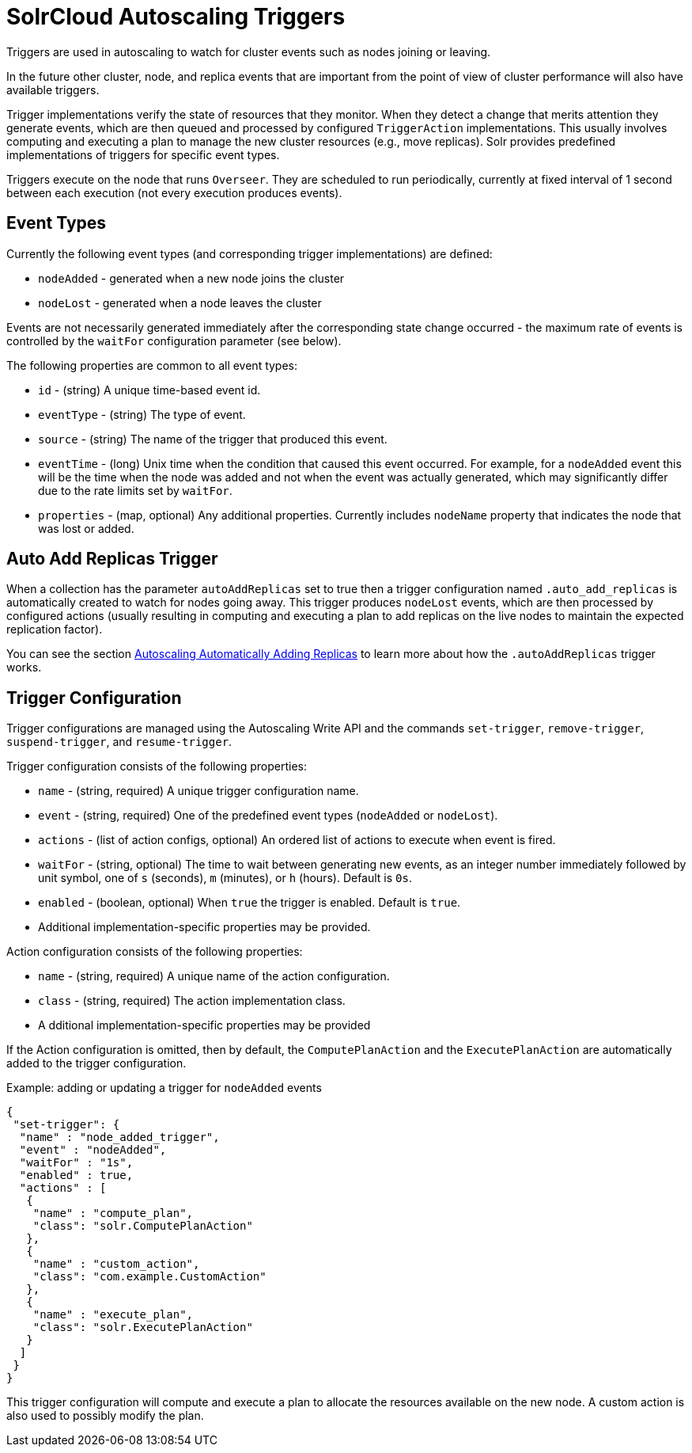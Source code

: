 = SolrCloud Autoscaling Triggers
:page-shortname: solrcloud-autoscaling-triggers
:page-permalink: solrcloud-autoscaling-triggers.html
// Licensed to the Apache Software Foundation (ASF) under one
// or more contributor license agreements.  See the NOTICE file
// distributed with this work for additional information
// regarding copyright ownership.  The ASF licenses this file
// to you under the Apache License, Version 2.0 (the
// "License"); you may not use this file except in compliance
// with the License.  You may obtain a copy of the License at
//
//   http://www.apache.org/licenses/LICENSE-2.0
//
// Unless required by applicable law or agreed to in writing,
// software distributed under the License is distributed on an
// "AS IS" BASIS, WITHOUT WARRANTIES OR CONDITIONS OF ANY
// KIND, either express or implied.  See the License for the
// specific language governing permissions and limitations
// under the License.

Triggers are used in autoscaling to watch for cluster events such as nodes joining or leaving.

In the future other cluster, node, and replica events that are important from the
point of view of cluster performance will also have available triggers.

Trigger implementations verify the state of resources that they monitor. When they detect a
change that merits attention they generate events, which are then queued and processed by configured
`TriggerAction` implementations. This usually involves computing and executing a plan to manage the new cluster
resources (e.g., move replicas). Solr provides predefined implementations of triggers for specific event types.

Triggers execute on the node that runs `Overseer`. They are scheduled to run periodically,
currently at fixed interval of 1 second between each execution (not every execution produces events).

== Event Types
Currently the following event types (and corresponding trigger implementations) are defined:

* `nodeAdded` - generated when a new node joins the cluster
* `nodeLost` - generated when a node leaves the cluster

Events are not necessarily generated immediately after the corresponding state change occurred - the
maximum rate of events is controlled by the `waitFor` configuration parameter (see below).

The following properties are common to all event types:

* `id` - (string) A unique time-based event id.
* `eventType` - (string) The type of event.
* `source` - (string) The name of the trigger that produced this event.
* `eventTime` - (long) Unix time when the condition that caused this event occurred. For example, for a
`nodeAdded` event this will be the time when the node was added and not when the event was actually
generated, which may significantly differ due to the rate limits set by `waitFor`.
* `properties` - (map, optional) Any additional properties. Currently includes `nodeName` property that
indicates the node that was lost or added.

== Auto Add Replicas Trigger

When a collection has the parameter `autoAddReplicas` set to true then a trigger configuration named `.auto_add_replicas` is automatically created to watch for nodes going away. This trigger produces `nodeLost` events,
which are then processed by configured actions (usually resulting in computing and executing a plan
to add replicas on the live nodes to maintain the expected replication factor).

You can see the section <<solrcloud-autoscaling-auto-add-replicas.adoc#solrcloud-autoscaling-auto-add-replicas, Autoscaling Automatically Adding Replicas>> to learn more about how the `.autoAddReplicas` trigger works.

== Trigger Configuration
Trigger configurations are managed using the Autoscaling Write API and the commands `set-trigger`, `remove-trigger`,
`suspend-trigger`, and `resume-trigger`.

Trigger configuration consists of the following properties:

* `name` - (string, required) A unique trigger configuration name.
* `event` - (string, required) One of the predefined event types (`nodeAdded` or `nodeLost`).
* `actions` - (list of action configs, optional) An ordered list of actions to execute when event is fired.
* `waitFor` - (string, optional) The time to wait between generating new events, as an integer number immediately followed by unit symbol, one of `s` (seconds), `m` (minutes), or `h` (hours). Default is `0s`.
* `enabled` - (boolean, optional) When `true` the trigger is enabled. Default is `true`.
* Additional implementation-specific properties may be provided.

Action configuration consists of the following properties:

* `name` - (string, required) A unique name of the action configuration.
* `class` - (string, required) The action implementation class.
* A dditional implementation-specific properties may be provided

If the Action configuration is omitted, then by default, the `ComputePlanAction` and the `ExecutePlanAction` are automatically added to the trigger configuration.

.Example: adding or updating a trigger for `nodeAdded` events 
[source,json]
----
{
 "set-trigger": {
  "name" : "node_added_trigger",
  "event" : "nodeAdded",
  "waitFor" : "1s",
  "enabled" : true,
  "actions" : [
   {
    "name" : "compute_plan",
    "class": "solr.ComputePlanAction"
   },
   {
    "name" : "custom_action",
    "class": "com.example.CustomAction"
   },
   {
    "name" : "execute_plan",
    "class": "solr.ExecutePlanAction"
   }
  ]
 }
}
----

This trigger configuration will compute and execute a plan to allocate the resources available on the new node. A custom action is also used to possibly modify the plan.
